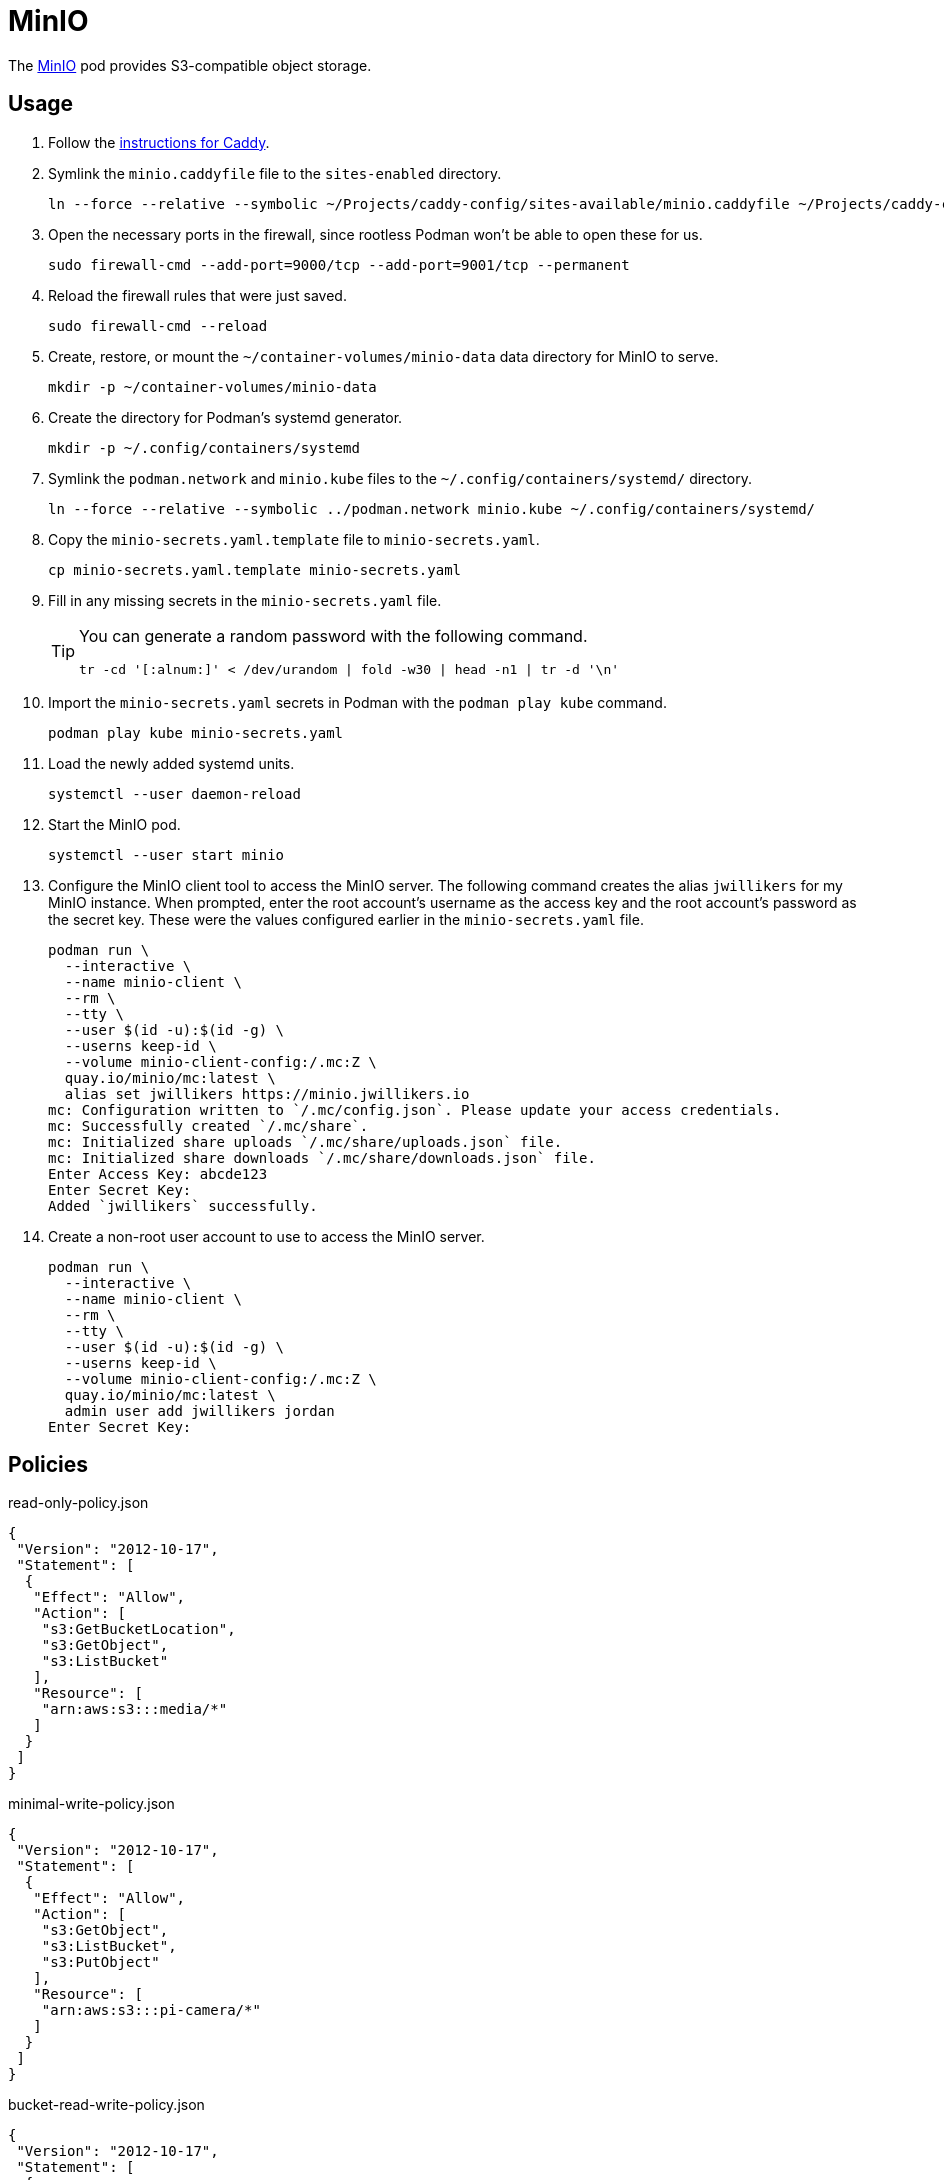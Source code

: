 = MinIO
:experimental:
:icons: font
:keywords: filesystem minio object s3 storage
ifdef::env-github[]
:tip-caption: :bulb:
:note-caption: :information_source:
:important-caption: :heavy_exclamation_mark:
:caution-caption: :fire:
:warning-caption: :warning:
endif::[]
:MinIO: https://min.io/[MinIO]

The {MinIO} pod provides S3-compatible object storage.

== Usage

. Follow the <<../caddy/README.adoc,instructions for Caddy>>.

. Symlink the `minio.caddyfile` file to the `sites-enabled` directory.
+
[,sh]
----
ln --force --relative --symbolic ~/Projects/caddy-config/sites-available/minio.caddyfile ~/Projects/caddy-config/sites-enabled/
----

. Open the necessary ports in the firewall, since rootless Podman won't be able to open these for us.
+
[,sh]
----
sudo firewall-cmd --add-port=9000/tcp --add-port=9001/tcp --permanent
----

. Reload the firewall rules that were just saved.
+
[,sh]
----
sudo firewall-cmd --reload
----

. Create, restore, or mount the `~/container-volumes/minio-data` data directory for MinIO to serve.
+
[,sh]
----
mkdir -p ~/container-volumes/minio-data
----

. Create the directory for Podman's systemd generator.
+
[,sh]
----
mkdir -p ~/.config/containers/systemd
----

. Symlink the `podman.network` and `minio.kube` files to the `~/.config/containers/systemd/` directory.
+
[,sh]
----
ln --force --relative --symbolic ../podman.network minio.kube ~/.config/containers/systemd/
----

. Copy the `minio-secrets.yaml.template` file to `minio-secrets.yaml`. 
+
[,sh]
----
cp minio-secrets.yaml.template minio-secrets.yaml
----

. Fill in any missing secrets in the `minio-secrets.yaml` file.
+
[TIP]
====
You can generate a random password with the following command.

[,sh]
----
tr -cd '[:alnum:]' < /dev/urandom | fold -w30 | head -n1 | tr -d '\n'
----
====

. Import the `minio-secrets.yaml` secrets in Podman with the `podman play kube` command.
+
[,sh]
----
podman play kube minio-secrets.yaml
----

. Load the newly added systemd units.
+
[,sh]
----
systemctl --user daemon-reload
----

. Start the MinIO pod.
+
[,sh]
----
systemctl --user start minio
----

. Configure the MinIO client tool to access the MinIO server.
The following command creates the alias `jwillikers` for my MinIO instance.
When prompted, enter the root account's username as the access key and the root account's password as the secret key.
These were the values configured earlier in the `minio-secrets.yaml` file.
+
[,sh]
----
podman run \
  --interactive \
  --name minio-client \
  --rm \
  --tty \
  --user $(id -u):$(id -g) \
  --userns keep-id \
  --volume minio-client-config:/.mc:Z \
  quay.io/minio/mc:latest \
  alias set jwillikers https://minio.jwillikers.io
mc: Configuration written to `/.mc/config.json`. Please update your access credentials.
mc: Successfully created `/.mc/share`.
mc: Initialized share uploads `/.mc/share/uploads.json` file.
mc: Initialized share downloads `/.mc/share/downloads.json` file.
Enter Access Key: abcde123
Enter Secret Key: 
Added `jwillikers` successfully.
----

. Create a non-root user account to use to access the MinIO server.
+
[,sh]
----
podman run \
  --interactive \
  --name minio-client \
  --rm \
  --tty \
  --user $(id -u):$(id -g) \
  --userns keep-id \
  --volume minio-client-config:/.mc:Z \
  quay.io/minio/mc:latest \
  admin user add jwillikers jordan
Enter Secret Key: 
----

== Policies

.read-only-policy.json
[,json]
----
{
 "Version": "2012-10-17",
 "Statement": [
  {
   "Effect": "Allow",
   "Action": [
    "s3:GetBucketLocation",
    "s3:GetObject",
    "s3:ListBucket"
   ],
   "Resource": [
    "arn:aws:s3:::media/*"
   ]
  }
 ]
}
----

.minimal-write-policy.json
[,json]
----
{
 "Version": "2012-10-17",
 "Statement": [
  {
   "Effect": "Allow",
   "Action": [
    "s3:GetObject",
    "s3:ListBucket",
    "s3:PutObject"
   ],
   "Resource": [
    "arn:aws:s3:::pi-camera/*"
   ]
  }
 ]
}
----

.bucket-read-write-policy.json
[,json]
----
{
 "Version": "2012-10-17",
 "Statement": [
  {
   "Effect": "Allow",
   "Action": [
    "s3:*"
   ],
   "Resource": [
    "arn:aws:s3:::nextcloud/*"
   ]
  }
 ]
}
----

== MinIO Client

The MinIO Client image can be used to interact with the MinIO server.
This section describes how to use the MinIO Client container.

Configure the MinIO client to access the MinIO server as `minio`.
This alias will be used by subsequent `mc` commands.
The `Access Key` can be a username and the `Secret Key` can be that user's password.

[,sh]
----
podman run \
  --interactive \
  --name minio-client \
  --rm \
  --tty \
  --user $(id -u):$(id -g) \
  --userns keep-id \
  --volume minio-client-config:/.mc:Z \
  quay.io/minio/mc:latest \
  alias set jwillikers https://minio.jwillikers.io
mc: Configuration written to `/.mc/config.json`. Please update your access credentials.
mc: Successfully created `/.mc/share`.
mc: Initialized share uploads `/.mc/share/uploads.json` file.
mc: Initialized share downloads `/.mc/share/downloads.json` file.
Enter Access Key: abcde123
Enter Secret Key: 
Added `jwillikers` successfully.
----

=== Create a User

[,sh]
----
podman run \
  --interactive \
  --name minio-client \
  --rm \
  --tty \
  --user $(id -u):$(id -g) \
  --userns keep-id \
  --volume minio-client-config:/.mc:Z \
  quay.io/minio/mc:latest \
  admin user add jwillikers core
Enter Secret Key: 
----

=== Create a Group

Create the `core` group and add the `core` user to it.

[,sh]
----
podman run \
  --interactive \
  --name minio-client \
  --rm \
  --tty \
  --user $(id -u):$(id -g) \
  --userns keep-id \
  --volume minio-client-config:/.mc:Z \
  --volume ./nextcloud-policy.json:/:Z \
  quay.io/minio/mc:latest \
  admin group add jwillikers core core
----

// todo Attach the readwrite policy to the core group

=== Create an Access Token

[,sh]
----
podman run \
  --interactive \
  --name minio-client \
  --rm \
  --tty \
  --user $(id -u):$(id -g) \
  --userns keep-id \
  --volume minio-client-config:/.mc:Z \
  --volume ./nextcloud-policy.json:/nextcloud-policy.json:Z \
  quay.io/minio/mc:latest \
  admin user svcacct add --description "Nextcloud server storage backend" --name "Nextcloud" --policy "nextcloud-policy.json" jwillikers core
Access Key: XXXXXXXXXXXXXXXXXXXX
Secret Key: ****************************************
Expiration: no-expiry
----

=== Create a Policy

mc admin policy create jwillikers.io minimal-write minimal-write-policy.json

=== Attach a Policy

mc admin policy attach jwillikers readonly --user core
mc admin policy attach jwillikers readonly --group users

=== Create a Bucket

[,sh]
----
podman run \
  --interactive \
  --name minio-client \
  --rm \
  --tty \
  --user $(id -u):$(id -g) \
  --userns keep-id \
  --volume minio-client-config:/.mc:Z \
  quay.io/minio/mc:latest \
  mb jwillikers/nextcloud
----

=== Download

[,sh]
----
mkdir media
----

[,sh]
----
podman run \
  --interactive \
  --name minio-client \
  --rm \
  --tty \
  --user $(id -u):$(id -g) \
  --userns keep-id \
  --volume minio-client-config:/.mc:Z \
  --volume media:/data:Z \
  quay.io/minio/mc:latest \
  cp --recursive jwillikers.io/media /data/
----

=== Upload

[,sh]
----
podman run \
  --interactive \
  --name minio-client \
  --rm \
  --tty \
  --user $(id -u):$(id -g) \
  --userns keep-id \
  --volume minio-client-config:/.mc:Z \
  --volume media:/data:Z \
  quay.io/minio/mc:latest \
  cp --recursive /data/ jwillikers/media
----

=== List Files

[,sh]
----
podman run \
  --interactive \
  --name minio-client \
  --rm \
  --tty \
  --user $(id -u):$(id -g) \
  --userns keep-id \
  --volume minio-client-config:/.mc:Z \
  quay.io/minio/mc:latest \
  ls jwillikers/media
[2023-11-02 18:47:24 UTC]     0B Books/
[2023-11-02 18:47:24 UTC]     0B Music/
[2023-11-02 18:47:24 UTC]     0B Videos/
----

=== Find Files

=== Disk Usage

=== Delete Files

=== Delete Bucket

=== Undo
